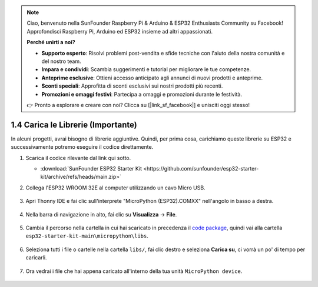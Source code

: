 .. note::

    Ciao, benvenuto nella SunFounder Raspberry Pi & Arduino & ESP32 Enthusiasts Community su Facebook! Approfondisci Raspberry Pi, Arduino ed ESP32 insieme ad altri appassionati.

    **Perché unirti a noi?**

    - **Supporto esperto**: Risolvi problemi post-vendita e sfide tecniche con l'aiuto della nostra comunità e del nostro team.
    - **Impara e condividi**: Scambia suggerimenti e tutorial per migliorare le tue competenze.
    - **Anteprime esclusive**: Ottieni accesso anticipato agli annunci di nuovi prodotti e anteprime.
    - **Sconti speciali**: Approfitta di sconti esclusivi sui nostri prodotti più recenti.
    - **Promozioni e omaggi festivi**: Partecipa a omaggi e promozioni durante le festività.

    👉 Pronto a esplorare e creare con noi? Clicca su [|link_sf_facebook|] e unisciti oggi stesso!

.. _add_libraries_py:

1.4 Carica le Librerie (Importante)
========================================

In alcuni progetti, avrai bisogno di librerie aggiuntive. Quindi, per prima cosa, carichiamo queste librerie su ESP32 e successivamente potremo eseguire il codice direttamente.

#. Scarica il codice rilevante dal link qui sotto.


   * :download:`SunFounder ESP32 Starter Kit <https://github.com/sunfounder/esp32-starter-kit/archive/refs/heads/main.zip>`

#. Collega l'ESP32 WROOM 32E al computer utilizzando un cavo Micro USB. 

    .. image:: ../../img/plugin_esp32.png
        :width: 600
        :align: center

#. Apri Thonny IDE e fai clic sull'interprete "MicroPython (ESP32).COMXX" nell'angolo in basso a destra.

    .. image:: img/sec_inter.png

#. Nella barra di navigazione in alto, fai clic su **Visualizza** -> **File**.

    .. image:: img/th_files.png

#. Cambia il percorso nella cartella in cui hai scaricato in precedenza il `code package <https://github.com/sunfounder/esp32-starter-kit/archive/refs/heads/main.zip>`_, quindi vai alla cartella ``esp32-starter-kit-main\micropython\libs``.

    .. image:: img/th_path.png

#. Seleziona tutti i file o cartelle nella cartella ``libs/``, fai clic destro e seleziona **Carica su**, ci vorrà un po' di tempo per caricarli.

    .. image:: img/th_upload.png

#. Ora vedrai i file che hai appena caricato all'interno della tua unità ``MicroPython device``.

    .. image:: img/th_done.png
